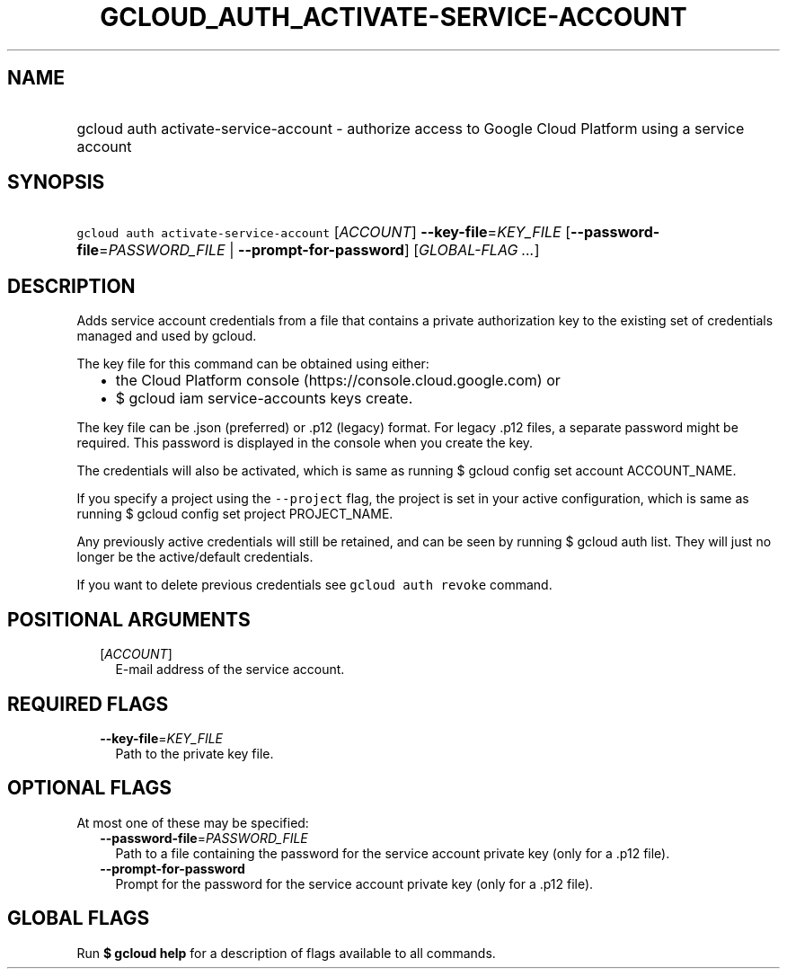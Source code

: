 
.TH "GCLOUD_AUTH_ACTIVATE\-SERVICE\-ACCOUNT" 1



.SH "NAME"
.HP
gcloud auth activate\-service\-account \- authorize access to Google Cloud Platform using a service account



.SH "SYNOPSIS"
.HP
\f5gcloud auth activate\-service\-account\fR [\fIACCOUNT\fR] \fB\-\-key\-file\fR=\fIKEY_FILE\fR [\fB\-\-password\-file\fR=\fIPASSWORD_FILE\fR\ |\ \fB\-\-prompt\-for\-password\fR] [\fIGLOBAL\-FLAG\ ...\fR]



.SH "DESCRIPTION"

Adds service account credentials from a file that contains a private
authorization key to the existing set of credentials managed and used by gcloud.

The key file for this command can be obtained using either:
.RS 2m
.IP "\(bu" 2m
the Cloud Platform console (https://console.cloud.google.com) or
.IP "\(bu" 2m
$ gcloud iam service\-accounts keys create.
.RE
.sp

The key file can be .json (preferred) or .p12 (legacy) format. For legacy .p12
files, a separate password might be required. This password is displayed in the
console when you create the key.

The credentials will also be activated, which is same as running $ gcloud config
set account ACCOUNT_NAME.

If you specify a project using the \f5\-\-project\fR flag, the project is set in
your active configuration, which is same as running $ gcloud config set project
PROJECT_NAME.

Any previously active credentials will still be retained, and can be seen by
running $ gcloud auth list. They will just no longer be the active/default
credentials.

If you want to delete previous credentials see \f5gcloud auth revoke\fR command.



.SH "POSITIONAL ARGUMENTS"

.RS 2m
.TP 2m
[\fIACCOUNT\fR]
E\-mail address of the service account.


.RE
.sp

.SH "REQUIRED FLAGS"

.RS 2m
.TP 2m
\fB\-\-key\-file\fR=\fIKEY_FILE\fR
Path to the private key file.


.RE
.sp

.SH "OPTIONAL FLAGS"

At most one of these may be specified:

.RS 2m
.TP 2m
\fB\-\-password\-file\fR=\fIPASSWORD_FILE\fR
Path to a file containing the password for the service account private key (only
for a .p12 file).

.TP 2m
\fB\-\-prompt\-for\-password\fR
Prompt for the password for the service account private key (only for a .p12
file).


.RE
.sp

.SH "GLOBAL FLAGS"

Run \fB$ gcloud help\fR for a description of flags available to all commands.
